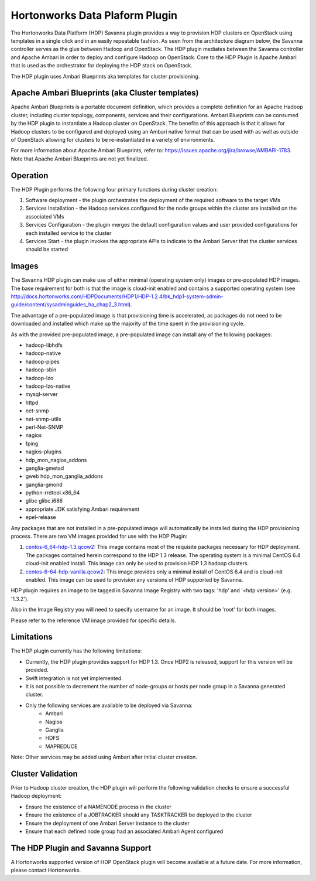 
Hortonworks Data Plaform Plugin
===============================
The Hortonworks Data Platform (HDP) Savanna plugin provides a way to provision HDP clusters on OpenStack using templates in a single click and in an easily repeatable fashion. As seen from the architecture diagram below, the Savanna controller serves as the glue between Hadoop and OpenStack. The HDP plugin mediates between the Savanna controller and Apache Ambari in order to deploy and configure Hadoop on OpenStack. Core to the HDP Plugin is Apache Ambari that is used as the orchestrator for deploying the HDP stack on OpenStack.

.. image:: ../images/hdp-plugin-architecture.png
    :width: 800 px
    :scale: 80 %
    :align: center

The HDP plugin uses Ambari Blueprints aka templates for cluster provisioning.

Apache Ambari Blueprints (aka Cluster templates)
------------------------------------------------
Apache Ambari Blueprints is a portable document definition, which provides a complete definition for an Apache Hadoop cluster, including cluster topology, components, services and their configurations. Ambari Blueprints can be consumed by the HDP plugin to instantiate a Hadoop cluster on OpenStack. The benefits of this approach is that it allows for Hadoop clusters to be configured and deployed using an Ambari native format that can be used with as well as outside of OpenStack allowing for clusters to be re-instantiated in a variety of environments.
 
For more information about Apache Ambari Blueprints, refer to: https://issues.apache.org/jira/browse/AMBARI-1783. Note that Apache Ambari Blueprints are not yet finalized.

Operation
---------
The HDP Plugin performs the following four primary functions during cluster creation:

1. Software deployment - the plugin orchestrates the deployment of the required software to the target VMs
2. Services Installation - the Hadoop services configured for the node groups within the cluster are installed on the associated VMs
3. Services Configuration - the plugin merges the default configuration values and user provided configurations for each installed service to the cluster
4. Services Start - the plugin invokes the appropriate APIs to indicate to the Ambari Server that the cluster services should be started

Images
------
The Savanna HDP plugin can make use of either minimal (operating system only) images or pre-populated HDP images. The base requirement for both is that the image is cloud-init enabled and contains a supported operating system (see http://docs.hortonworks.com/HDPDocuments/HDP1/HDP-1.2.4/bk_hdp1-system-admin-guide/content/sysadminguides_ha_chap2_3.html).
 
The advantage of a pre-populated image is that provisioning time is accelerated, as packages do not need to be downloaded and installed which make up the majority of the time spent in the provisioning cycle.
 
As with the provided pre-populated image, a pre-populated image can install any of the following packages:
 
* hadoop-libhdfs
* hadoop-native
* hadoop-pipes
* hadoop-sbin
* hadoop-lzo
* hadoop-lzo-native
* mysql-server
* httpd
* net-snmp
* net-snmp-utils
* perl-Net-SNMP
* nagios
* fping
* nagios-plugins
* hdp_mon_nagios_addons
* ganglia-gmetad
* gweb hdp_mon_ganglia_addons
* ganglia-gmond
* python-rrdtool.x86_64
* glibc glibc.i686
* appropriate JDK satisfying Ambari requirement
* epel-release
 
Any packages that are not installed in a pre-populated image will automatically be installed during the HDP provisioning process.
There are two VM images provided for use with the HDP Plugin:

1. `centos-6_64-hdp-1.3.qcow2 <http://public-repo-1.hortonworks.com/savanna/images/centos-6_4-64-hdp-1.3.qcow2>`_: This image contains most of the requisite packages necessary for HDP deployment. The packages contained herein correspond to the HDP 1.3 release. The operating system is a minimal CentOS 6.4 cloud-init enabled install. This image can only be used to provision HDP 1.3 hadoop clusters.
2. `centos-6-64-hdp-vanilla.qcow2 <http://public-repo-1.hortonworks.com/savanna/images/centos-6_4-64-vanilla.qcow2>`_: This image provides only a minimal install of CentOS 6.4  and is cloud-init enabled. This image can be used to provision any versions of HDP supported by Savanna.

HDP plugin requires an image to be tagged in Savanna Image Registry with
two tags: 'hdp' and '<hdp version>' (e.g. '1.3.2').

Also in the Image Registry you will need to specify username for an image.
It should be 'root' for both images.
 
Please refer to the reference VM image provided for specific details.

Limitations
-----------
The HDP plugin currently has the following limitations:

* Currently, the HDP plugin provides support for HDP 1.3. Once HDP2 is released, support for this version will be provided.
* Swift integration is not yet implemented.
* It is not possible to decrement the number of node-groups or hosts per node group in a Savanna generated cluster.
* Only the following services are available to be deployed via Savanna:
      * Ambari
      * Nagios
      * Ganglia
      * HDFS
      * MAPREDUCE

Note: Other services may be added using Ambari after initial cluster creation.

Cluster Validation
------------------
Prior to Hadoop cluster creation, the HDP plugin will perform the following validation checks to ensure a successful Hadoop deployment:

* Ensure the existence of a NAMENODE process in the cluster
* Ensure the existence of a JOBTRACKER should any TASKTRACKER be deployed to the cluster
* Ensure the deployment of one Ambari Server instance to the cluster
* Ensure that each defined node group had an associated Ambari Agent configured

The HDP Plugin and Savanna Support
----------------------------------
A Hortonworks supported version of HDP OpenStack plugin will become available at a future date. For more information, please contact Hortonworks. 
